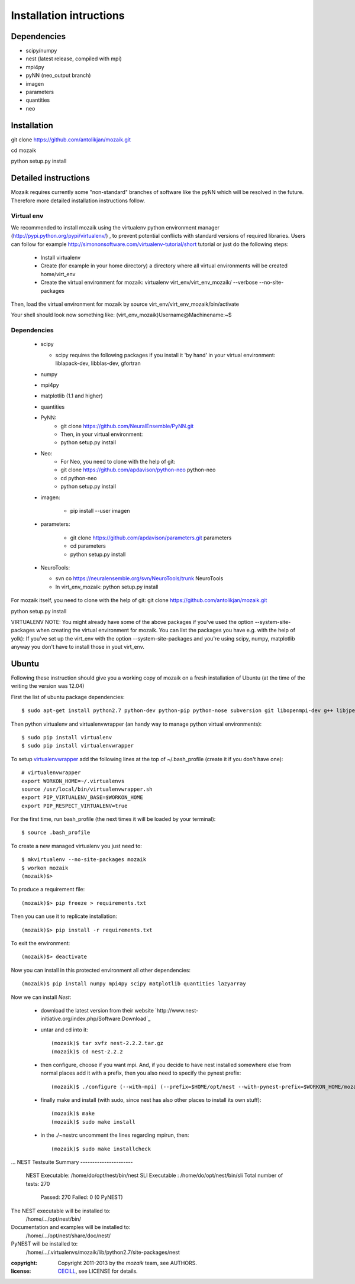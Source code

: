 ========================
Installation intructions
========================

Dependencies
============
* scipy/numpy
* nest (latest release, compiled with mpi)
* mpi4py
* pyNN (neo_output branch)
* imagen
* parameters
* quantities 
* neo

Installation
============
git clone https://github.com/antolikjan/mozaik.git

cd mozaik

python setup.py install


Detailed instructions
=====================

Mozaik requires currently some "non-standard" branches of software like the
pyNN which will be resolved in the future. Therefore more detailed installation
instructions follow.

Virtual env
___________

We recommended to install mozaik using the virtualenv python environment manager (http://pypi.python.org/pypi/virtualenv/) , to prevent potential
conflicts with standard versions of required libraries. Users can follow for example http://simononsoftware.com/virtualenv-tutorial/short tutorial or just do the following steps:
 
 * Install virtualenv
 * Create (for example in your home directory) a directory where all virtual
   environments will be created home/virt_env
 * Create the virtual environment for mozaik: virtualenv virt_env/virt_env_mozaik/ --verbose --no-site-packages

Then, load the virtual environment for mozaik by source virt_env/virt_env_mozaik/bin/activate

Your shell should look now something like:
(virt_env_mozaik)Username@Machinename:~$

Dependencies 
____________

 * scipy
 
   * scipy requires the following packages if you install it 'by hand' in your virtual environment: liblapack-dev, libblas-dev, gfortran
 
 * numpy
 * mpi4py
 * matplotlib (1.1 and higher)
 * quantities
 * PyNN:
     * git clone https://github.com/NeuralEnsemble/PyNN.git
     * Then, in your virtual environment: 
     * python setup.py install
 * Neo:
    * For Neo, you need to clone with the help of git:
    * git clone https://github.com/apdavison/python-neo python-neo
    * cd python-neo
    * python setup.py install
 * imagen:        
 
      * pip install --user imagen
 * parameters:
 
     * git clone https://github.com/apdavison/parameters.git parameters
     * cd parameters
     * python setup.py install
 * NeuroTools:
 
   * svn co https://neuralensemble.org/svn/NeuroTools/trunk NeuroTools
   * In virt_env_mozaik: python setup.py install
 
For mozaik itself, you need to clone with the help of git:
git clone https://github.com/antolikjan/mozaik.git

python setup.py install


VIRTUALENV NOTE: You might already have some of the above packages
if you've used the option --system-site-packages when creating the virtual environment for mozaik.
You can list the packages you have e.g. with the help of yolk):
If you've set up the virt_env with the option --system-site-packages and
you're using scipy, numpy, matplotlib anyway you don't have to install those in yout virt_env.


Ubuntu
======
Following these instruction should give you a working copy of mozaik on a 
fresh installation of Ubuntu (at the time of the writing the version was 12.04)

First the list of ubuntu package dependencies::

$ sudo apt-get install python2.7 python-dev python-pip python-nose subversion git libopenmpi-dev g++ libjpeg8 libjpeg8-dev libfreetype6 libfreetype6-dev zlib1g-dev libpng++-dev libncurses5 libncurses5-dev libreadline-dev liblapack-dev libblas-dev gfortran libgsl0-dev

Then python virtualenv and virtualenvwrapper (an handy way to manage python virtual environments)::

$ sudo pip install virtualenv
$ sudo pip install virtualenvwrapper

To setup `virtualenvwrapper <http://virtualenvwrapper.readthedocs.org/en/latest//>`_ add the following lines at the top of ~/.bash_profile (create it if you don't have one)::

    # virtualenvwrapper
    export WORKON_HOME=~/.virtualenvs
    source /usr/local/bin/virtualenvwrapper.sh
    export PIP_VIRTUALENV_BASE=$WORKON_HOME
    export PIP_RESPECT_VIRTUALENV=true

For the first time, run bash_profile (the next times it will be loaded by your terminal)::      

$ source .bash_profile

To create a new managed virtualenv you just need to::

    $ mkvirtualenv --no-site-packages mozaik
    $ workon mozaik
    (mozaik)$>
 
To produce a requirement file::

(mozaik)$> pip freeze > requirements.txt
 
Then you can use it to replicate installation::

(mozaik)$> pip install -r requirements.txt
 
To exit the environment::

(mozaik)$> deactivate
 
Now you can install in this protected environment all other dependencies::

(mozaik)$ pip install numpy mpi4py scipy matplotlib quantities lazyarray

Now we can install *Nest*:

    - download the latest version from their website `http://www.nest-initiative.org/index.php/Software:Download`_
    - untar and cd into it::

        (mozaik)$ tar xvfz nest-2.2.2.tar.gz
        (mozaik)$ cd nest-2.2.2
    - then configure, choose if you want mpi. And, if you decide to have nest installed somewhere else from normal places add it with a prefix, then you also need to specify the pynest prefix::
    
        (mozaik)$ ./configure (--with-mpi) (--prefix=$HOME/opt/nest --with-pynest-prefix=$WORKON_HOME/mozaik)
    - finally make and install (with sudo, since nest has also other places to install its own stuff)::

        (mozaik)$ make
        (mozaik)$ sudo make install
    - in the ./~nestrc uncomment the lines regarding mpirun, then::
        
        (mozaik)$ sudo make installcheck
...
NEST Testsuite Summary
----------------------
  NEST Executable: /home/do/opt/nest/bin/nest
  SLI Executable : /home/do/opt/nest/bin/sli
  Total number of tests: 270
     Passed: 270
     Failed: 0 (0 PyNEST)

The NEST executable will be installed to:
  /home/.../opt/nest/bin/
Documentation and examples will be installed to:
  /home/.../opt/nest/share/doc/nest/
PyNEST will be installed to:
   /home/.../.virtualenvs/mozaik/lib/python2.7/site-packages/nest


:copyright: Copyright 2011-2013 by the *mozaik* team, see AUTHORS.
:license: `CECILL <http://www.cecill.info/>`_, see LICENSE for details.
